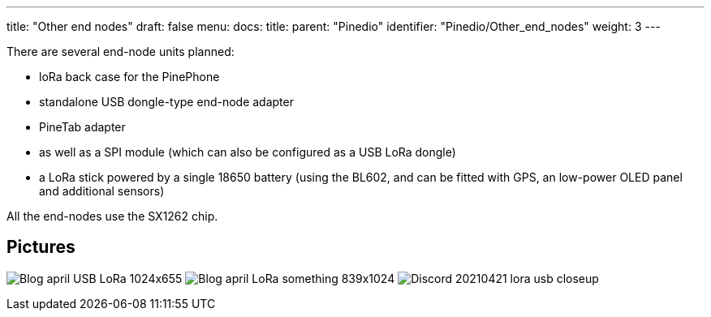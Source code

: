 ---
title: "Other end nodes"
draft: false
menu:
  docs:
    title:
    parent: "Pinedio"
    identifier: "Pinedio/Other_end_nodes"
    weight: 3
---

There are several end-node units planned:

* loRa back case for the PinePhone
* standalone USB dongle-type end-node adapter
* PineTab adapter
* as well as a SPI module (which can also be configured as a USB LoRa dongle)
* a LoRa stick powered by a single 18650 battery (using the BL602, and can be fitted with GPS, an low-power OLED panel and additional sensors)

All the end-nodes use the SX1262 chip.

== Pictures

image:/documentation/images/Blog-april-USB-LoRa-1024x655.jpg[]
image:/documentation/images/Blog-april-LoRa-something-839x1024.jpg[]
image:/documentation/images/Discord_20210421_lora_usb_closeup.jpg[]

